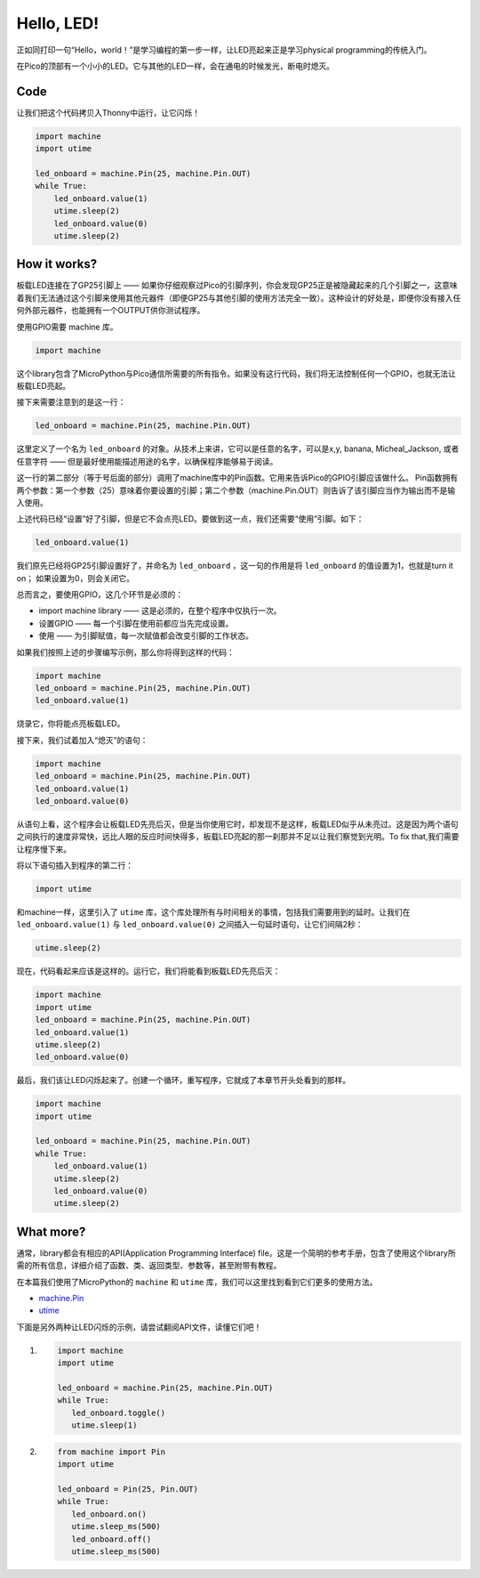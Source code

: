 Hello, LED! 
=======================================

正如同打印一句“Hello，world！”是学习编程的第一步一样，让LED亮起来正是学习physical programming的传统入门。

在Pico的顶部有一个小小的LED。它与其他的LED一样，会在通电的时候发光，断电时熄灭。


.. image:: img/led_onboard.png

Code
----------------

让我们把这个代码拷贝入Thonny中运行，让它闪烁！

.. code-block:: python

    import machine
    import utime
    
    led_onboard = machine.Pin(25, machine.Pin.OUT)
    while True:
        led_onboard.value(1)
        utime.sleep(2)
        led_onboard.value(0)
        utime.sleep(2)

How it works?
-------------------------------

板载LED连接在了GP25引脚上 —— 如果你仔细观察过Pico的引脚序列，你会发现GP25正是被隐藏起来的几个引脚之一，这意味着我们无法通过这个引脚来使用其他元器件（即便GP25与其他引脚的使用方法完全一致）。这种设计的好处是，即便你没有接入任何外部元器件，也能拥有一个OUTPUT供你测试程序。

使用GPIO需要 machine 库。

.. code-block:: python

    import machine


这个library包含了MicroPython与Pico通信所需要的所有指令。如果没有这行代码，我们将无法控制任何一个GPIO，也就无法让板载LED亮起。

接下来需要注意到的是这一行：

.. code-block:: python

    led_onboard = machine.Pin(25, machine.Pin.OUT)


这里定义了一个名为 ``led_onboard`` 的对象。从技术上来讲，它可以是任意的名字，可以是x,y, banana, Micheal_Jackson, 或者任意字符 —— 但是最好使用能描述用途的名字，以确保程序能够易于阅读。

这一行的第二部分（等于号后面的部分）调用了machine库中的Pin函数。它用来告诉Pico的GPIO引脚应该做什么。
Pin函数拥有两个参数：第一个参数（25）意味着你要设置的引脚；第二个参数（machine.Pin.OUT）则告诉了该引脚应当作为输出而不是输入使用。

上述代码已经“设置”好了引脚，但是它不会点亮LED。要做到这一点，我们还需要“使用”引脚。如下：

.. code-block:: python

    led_onboard.value(1)

我们原先已经将GP25引脚设置好了，并命名为 ``led_onboard`` ，这一句的作用是将 ``led_onboard`` 的值设置为1，也就是turn it on； 如果设置为0，则会关闭它。

总而言之，要使用GPIO，这几个环节是必须的：

*   import machine library —— 这是必须的，在整个程序中仅执行一次。 
*   设置GPIO —— 每一个引脚在使用前都应当先完成设置。
*   使用 —— 为引脚赋值，每一次赋值都会改变引脚的工作状态。

如果我们按照上述的步骤编写示例，那么你将得到这样的代码：

.. code-block:: python

    import machine   
    led_onboard = machine.Pin(25, machine.Pin.OUT)
    led_onboard.value(1)

烧录它，你将能点亮板载LED。

接下来，我们试着加入“熄灭”的语句：

.. code-block:: python

    import machine   
    led_onboard = machine.Pin(25, machine.Pin.OUT)
    led_onboard.value(1)
    led_onboard.value(0)

从语句上看，这个程序会让板载LED先亮后灭，但是当你使用它时，却发现不是这样，板载LED似乎从未亮过。这是因为两个语句之间执行的速度非常快，远比人眼的反应时间快得多，板载LED亮起的那一刹那并不足以让我们察觉到光明。To fix that,我们需要让程序慢下来。

将以下语句插入到程序的第二行：

.. code-block:: python

    import utime

和machine一样，这里引入了 ``utime`` 库，这个库处理所有与时间相关的事情，包括我们需要用到的延时。让我们在 ``led_onboard.value(1)`` 与 ``led_onboard.value(0)`` 之间插入一句延时语句，让它们间隔2秒：

.. code-block:: python

    utime.sleep(2)

现在，代码看起来应该是这样的。运行它，我们将能看到板载LED先亮后灭：

.. code-block:: python

    import machine 
    import utime  
    led_onboard = machine.Pin(25, machine.Pin.OUT)
    led_onboard.value(1)
    utime.sleep(2)
    led_onboard.value(0)


最后，我们该让LED闪烁起来了。创建一个循环，重写程序，它就成了本章节开头处看到的那样。

.. code-block:: python

    import machine
    import utime
    
    led_onboard = machine.Pin(25, machine.Pin.OUT)
    while True:
        led_onboard.value(1)
        utime.sleep(2)
        led_onboard.value(0)
        utime.sleep(2)


What more?
-------------------------

通常，library都会有相应的API(Application Programming Interface) file。这是一个简明的参考手册，包含了使用这个library所需的所有信息，详细介绍了函数、类、返回类型、参数等，甚至附带有教程。

在本篇我们使用了MicroPython的 ``machine`` 和 ``utime`` 库，我们可以这里找到看到它们更多的使用方法。

* `machine.Pin <https://docs.micropython.org/en/latest/library/machine.Pin.html>`_

* `utime <https://docs.micropython.org/en/latest/library/utime.html>`_

下面是另外两种让LED闪烁的示例，请尝试翻阅API文件，读懂它们吧！

1.

   .. code-block:: python

      import machine
      import utime

      led_onboard = machine.Pin(25, machine.Pin.OUT)
      while True:
         led_onboard.toggle()
         utime.sleep(1)

#. 

   .. code-block:: python

      from machine import Pin
      import utime
      
      led_onboard = Pin(25, Pin.OUT)
      while True:
         led_onboard.on()
         utime.sleep_ms(500)
         led_onboard.off()
         utime.sleep_ms(500)



